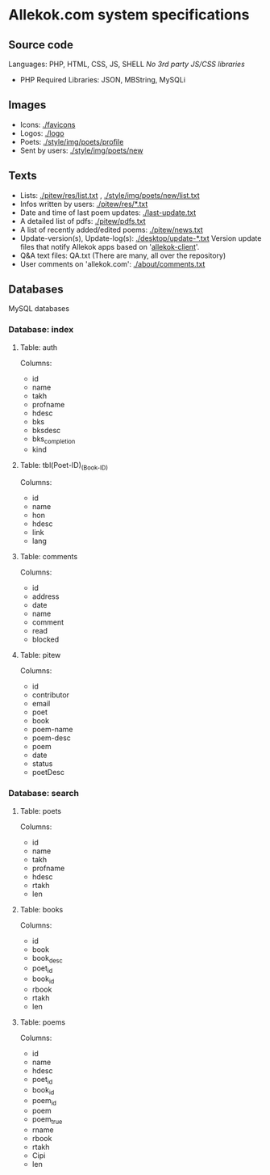 * Allekok.com system specifications
** Source code
Languages: PHP, HTML, CSS, JS, SHELL
/No 3rd party JS/CSS libraries/
- PHP
  Required Libraries: JSON, MBString, MySQLi
** Images
- Icons: [[./favicon][./favicons]]
- Logos: [[./logo][./logo]]
- Poets: [[./style/img/poets/profile/][./style/img/poets/profile]]
- Sent by users: [[./style/img/poets/new][./style/img/poets/new]]
** Texts
- Lists: [[./pitew/res/list.txt][./pitew/res/list.txt]] , [[./style/img/poets/new/list.txt][./style/img/poets/new/list.txt]]
- Infos written by users: [[./pitew/res/][./pitew/res/*.txt]]
- Date and time of last poem updates: [[./last-update.txt][./last-update.txt]]
- A detailed list of pdfs: [[./pitew/pdfs.txt][./pitew/pdfs.txt]]
- A list of recently added/edited poems: [[./pitew/news.txt][./pitew/news.txt]]
- Update-version(s), Update-log(s): [[./desktop/update/][./desktop/update-*.txt]]
  Version update files that notify Allekok apps based on '[[https://github.com/allekok/allekok-client][allekok-client]]'.
- Q&A text files: QA.txt (There are many, all over the repository)
- User comments on 'allekok.com': [[./about/comments.txt][./about/comments.txt]]
** Databases
   MySQL databases
*** Database: index
**** Table: auth
Columns:
- id
- name
- takh
- profname
- hdesc
- bks
- bksdesc
- bks_completion
- kind
**** Table: tbl(Poet-ID)_(Book-ID)
Columns:
- id
- name
- hon
- hdesc
- link
- lang
**** Table: comments
Columns:
- id
- address
- date
- name
- comment
- read
- blocked
**** Table: pitew
Columns:
- id
- contributor
- email
- poet
- book
- poem-name
- poem-desc
- poem
- date
- status
- poetDesc
*** Database: search
**** Table: poets
Columns:
- id
- name
- takh
- profname
- hdesc
- rtakh
- len
**** Table: books
Columns:
- id
- book
- book_desc
- poet_id
- book_id
- rbook
- rtakh
- len
**** Table: poems
Columns:
- id
- name
- hdesc
- poet_id
- book_id
- poem_id
- poem
- poem_true
- rname
- rbook
- rtakh
- Cipi
- len
